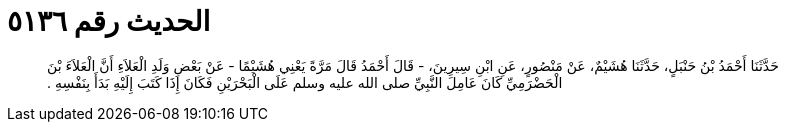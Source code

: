 
= الحديث رقم ٥١٣٦

[quote.hadith]
حَدَّثَنَا أَحْمَدُ بْنُ حَنْبَلٍ، حَدَّثَنَا هُشَيْمٌ، عَنْ مَنْصُورٍ، عَنِ ابْنِ سِيرِينَ، - قَالَ أَحْمَدُ قَالَ مَرَّةً يَعْنِي هُشَيْمًا - عَنْ بَعْضِ وَلَدِ الْعَلاَءِ أَنَّ الْعَلاَءَ بْنَ الْحَضْرَمِيِّ كَانَ عَامِلَ النَّبِيِّ صلى الله عليه وسلم عَلَى الْبَحْرَيْنِ فَكَانَ إِذَا كَتَبَ إِلَيْهِ بَدَأَ بِنَفْسِهِ ‏.‏